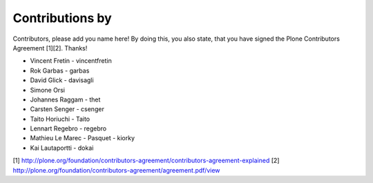 Contributions by
----------------
Contributors, please add you name here! By doing this, you also state, that you
have signed the Plone Contributors Agreement [1][2]. Thanks!

- Vincent Fretin - vincentfretin
- Rok Garbas - garbas
- David Glick - davisagli
- Simone Orsi
- Johannes Raggam - thet
- Carsten Senger - csenger
- Taito Horiuchi - Taito
- Lennart Regebro - regebro
- Mathieu Le Marec - Pasquet - kiorky
- Kai Lautaportti - dokai

[1] http://plone.org/foundation/contributors-agreement/contributors-agreement-explained
[2] http://plone.org/foundation/contributors-agreement/agreement.pdf/view

